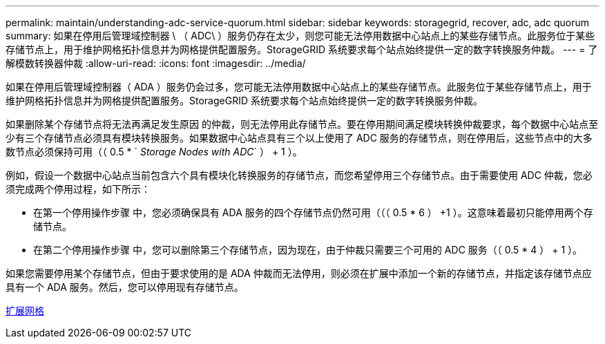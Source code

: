 ---
permalink: maintain/understanding-adc-service-quorum.html 
sidebar: sidebar 
keywords: storagegrid, recover, adc, adc quorum 
summary: 如果在停用后管理域控制器 \ （ ADC\ ）服务仍存在太少，则您可能无法停用数据中心站点上的某些存储节点。此服务位于某些存储节点上，用于维护网格拓扑信息并为网格提供配置服务。StorageGRID 系统要求每个站点始终提供一定的数字转换服务仲裁。 
---
= 了解模数转换器仲裁
:allow-uri-read: 
:icons: font
:imagesdir: ../media/


[role="lead"]
如果在停用后管理域控制器（ ADA ）服务仍会过多，您可能无法停用数据中心站点上的某些存储节点。此服务位于某些存储节点上，用于维护网格拓扑信息并为网格提供配置服务。StorageGRID 系统要求每个站点始终提供一定的数字转换服务仲裁。

如果删除某个存储节点将无法再满足发生原因 的仲裁，则无法停用此存储节点。要在停用期间满足模块转换仲裁要求，每个数据中心站点至少有三个存储节点必须具有模块转换服务。如果数据中心站点具有三个以上使用了 ADC 服务的存储节点，则在停用后，这些节点中的大多数节点必须保持可用（（ 0.5 * ` _Storage Nodes with ADC_` ） + 1 ）。

例如，假设一个数据中心站点当前包含六个具有模块化转换服务的存储节点，而您希望停用三个存储节点。由于需要使用 ADC 仲裁，您必须完成两个停用过程，如下所示：

* 在第一个停用操作步骤 中，您必须确保具有 ADA 服务的四个存储节点仍然可用（（（ 0.5 * 6 ） +1 ）。这意味着最初只能停用两个存储节点。
* 在第二个停用操作步骤 中，您可以删除第三个存储节点，因为现在，由于仲裁只需要三个可用的 ADC 服务（（ 0.5 * 4 ） + 1 ）。


如果您需要停用某个存储节点，但由于要求使用的是 ADA 仲裁而无法停用，则必须在扩展中添加一个新的存储节点，并指定该存储节点应具有一个 ADA 服务。然后，您可以停用现有存储节点。

xref:../expand/index.adoc[扩展网格]

